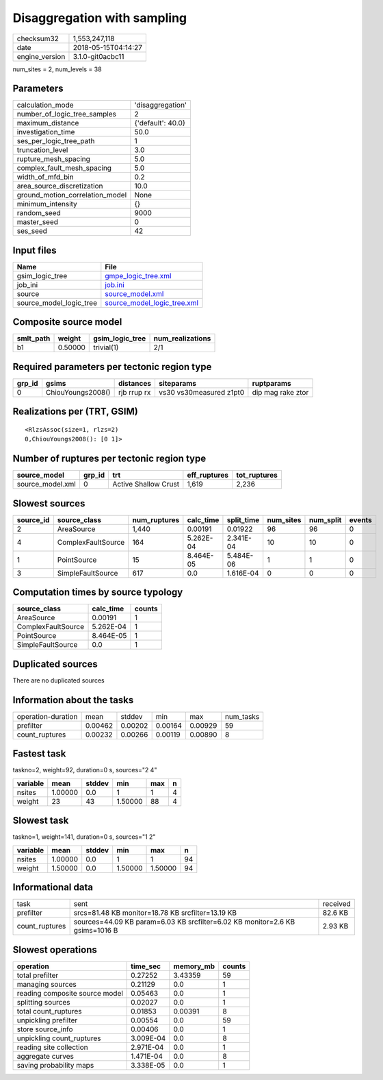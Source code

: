 Disaggregation with sampling
============================

============== ===================
checksum32     1,553,247,118      
date           2018-05-15T04:14:27
engine_version 3.1.0-git0acbc11   
============== ===================

num_sites = 2, num_levels = 38

Parameters
----------
=============================== =================
calculation_mode                'disaggregation' 
number_of_logic_tree_samples    2                
maximum_distance                {'default': 40.0}
investigation_time              50.0             
ses_per_logic_tree_path         1                
truncation_level                3.0              
rupture_mesh_spacing            5.0              
complex_fault_mesh_spacing      5.0              
width_of_mfd_bin                0.2              
area_source_discretization      10.0             
ground_motion_correlation_model None             
minimum_intensity               {}               
random_seed                     9000             
master_seed                     0                
ses_seed                        42               
=============================== =================

Input files
-----------
======================= ============================================================
Name                    File                                                        
======================= ============================================================
gsim_logic_tree         `gmpe_logic_tree.xml <gmpe_logic_tree.xml>`_                
job_ini                 `job.ini <job.ini>`_                                        
source                  `source_model.xml <source_model.xml>`_                      
source_model_logic_tree `source_model_logic_tree.xml <source_model_logic_tree.xml>`_
======================= ============================================================

Composite source model
----------------------
========= ======= =============== ================
smlt_path weight  gsim_logic_tree num_realizations
========= ======= =============== ================
b1        0.50000 trivial(1)      2/1             
========= ======= =============== ================

Required parameters per tectonic region type
--------------------------------------------
====== ================= =========== ======================= =================
grp_id gsims             distances   siteparams              ruptparams       
====== ================= =========== ======================= =================
0      ChiouYoungs2008() rjb rrup rx vs30 vs30measured z1pt0 dip mag rake ztor
====== ================= =========== ======================= =================

Realizations per (TRT, GSIM)
----------------------------

::

  <RlzsAssoc(size=1, rlzs=2)
  0,ChiouYoungs2008(): [0 1]>

Number of ruptures per tectonic region type
-------------------------------------------
================ ====== ==================== ============ ============
source_model     grp_id trt                  eff_ruptures tot_ruptures
================ ====== ==================== ============ ============
source_model.xml 0      Active Shallow Crust 1,619        2,236       
================ ====== ==================== ============ ============

Slowest sources
---------------
========= ================== ============ ========= ========== ========= ========= ======
source_id source_class       num_ruptures calc_time split_time num_sites num_split events
========= ================== ============ ========= ========== ========= ========= ======
2         AreaSource         1,440        0.00191   0.01922    96        96        0     
4         ComplexFaultSource 164          5.262E-04 2.341E-04  10        10        0     
1         PointSource        15           8.464E-05 5.484E-06  1         1         0     
3         SimpleFaultSource  617          0.0       1.616E-04  0         0         0     
========= ================== ============ ========= ========== ========= ========= ======

Computation times by source typology
------------------------------------
================== ========= ======
source_class       calc_time counts
================== ========= ======
AreaSource         0.00191   1     
ComplexFaultSource 5.262E-04 1     
PointSource        8.464E-05 1     
SimpleFaultSource  0.0       1     
================== ========= ======

Duplicated sources
------------------
There are no duplicated sources

Information about the tasks
---------------------------
================== ======= ======= ======= ======= =========
operation-duration mean    stddev  min     max     num_tasks
prefilter          0.00462 0.00202 0.00164 0.00929 59       
count_ruptures     0.00232 0.00266 0.00119 0.00890 8        
================== ======= ======= ======= ======= =========

Fastest task
------------
taskno=2, weight=92, duration=0 s, sources="2 4"

======== ======= ====== ======= === =
variable mean    stddev min     max n
======== ======= ====== ======= === =
nsites   1.00000 0.0    1       1   4
weight   23      43     1.50000 88  4
======== ======= ====== ======= === =

Slowest task
------------
taskno=1, weight=141, duration=0 s, sources="1 2"

======== ======= ====== ======= ======= ==
variable mean    stddev min     max     n 
======== ======= ====== ======= ======= ==
nsites   1.00000 0.0    1       1       94
weight   1.50000 0.0    1.50000 1.50000 94
======== ======= ====== ======= ======= ==

Informational data
------------------
============== ============================================================================ ========
task           sent                                                                         received
prefilter      srcs=81.48 KB monitor=18.78 KB srcfilter=13.19 KB                            82.6 KB 
count_ruptures sources=44.09 KB param=6.03 KB srcfilter=6.02 KB monitor=2.6 KB gsims=1016 B 2.93 KB 
============== ============================================================================ ========

Slowest operations
------------------
============================== ========= ========= ======
operation                      time_sec  memory_mb counts
============================== ========= ========= ======
total prefilter                0.27252   3.43359   59    
managing sources               0.21129   0.0       1     
reading composite source model 0.05463   0.0       1     
splitting sources              0.02027   0.0       1     
total count_ruptures           0.01853   0.00391   8     
unpickling prefilter           0.00554   0.0       59    
store source_info              0.00406   0.0       1     
unpickling count_ruptures      3.009E-04 0.0       8     
reading site collection        2.971E-04 0.0       1     
aggregate curves               1.471E-04 0.0       8     
saving probability maps        3.338E-05 0.0       1     
============================== ========= ========= ======